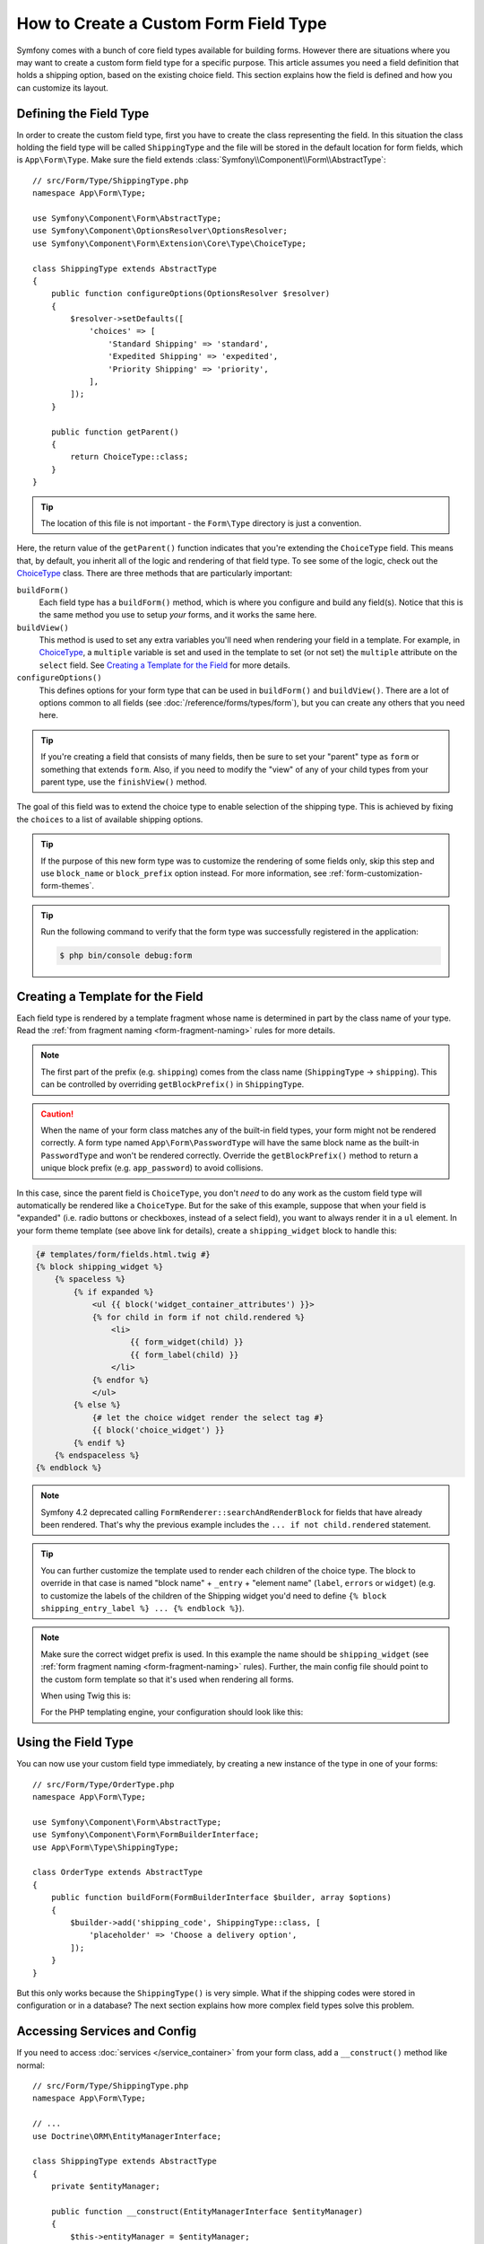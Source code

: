 .. index::
   single: Form; Custom field type

How to Create a Custom Form Field Type
======================================

Symfony comes with a bunch of core field types available for building forms.
However there are situations where you may want to create a custom form field
type for a specific purpose. This article assumes you need a field definition
that holds a shipping option, based on the existing choice field. This section
explains how the field is defined and how you can customize its layout.

Defining the Field Type
-----------------------

In order to create the custom field type, first you have to create the class
representing the field. In this situation the class holding the field type
will be called ``ShippingType`` and the file will be stored in the default location
for form fields, which is ``App\Form\Type``. Make sure the field extends
:class:`Symfony\\Component\\Form\\AbstractType`::

    // src/Form/Type/ShippingType.php
    namespace App\Form\Type;

    use Symfony\Component\Form\AbstractType;
    use Symfony\Component\OptionsResolver\OptionsResolver;
    use Symfony\Component\Form\Extension\Core\Type\ChoiceType;

    class ShippingType extends AbstractType
    {
        public function configureOptions(OptionsResolver $resolver)
        {
            $resolver->setDefaults([
                'choices' => [
                    'Standard Shipping' => 'standard',
                    'Expedited Shipping' => 'expedited',
                    'Priority Shipping' => 'priority',
                ],
            ]);
        }

        public function getParent()
        {
            return ChoiceType::class;
        }
    }

.. tip::

    The location of this file is not important - the ``Form\Type`` directory
    is just a convention.

Here, the return value of the ``getParent()`` function indicates that you're
extending the ``ChoiceType`` field. This means that, by default, you inherit
all of the logic and rendering of that field type. To see some of the logic,
check out the `ChoiceType`_ class. There are three methods that are particularly
important:

.. _form-type-methods-explanation:

``buildForm()``
    Each field type has a ``buildForm()`` method, which is where
    you configure and build any field(s). Notice that this is the same method
    you use to setup *your* forms, and it works the same here.

``buildView()``
    This method is used to set any extra variables you'll
    need when rendering your field in a template. For example, in `ChoiceType`_,
    a ``multiple`` variable is set and used in the template to set (or not
    set) the ``multiple`` attribute on the ``select`` field. See
    `Creating a Template for the Field`_ for more details.

``configureOptions()``
    This defines options for your form type that
    can be used in ``buildForm()`` and ``buildView()``. There are a lot of
    options common to all fields (see :doc:`/reference/forms/types/form`),
    but you can create any others that you need here.

.. tip::

    If you're creating a field that consists of many fields, then be sure
    to set your "parent" type as ``form`` or something that extends ``form``.
    Also, if you need to modify the "view" of any of your child types from
    your parent type, use the ``finishView()`` method.

The goal of this field was to extend the choice type to enable selection of the
shipping type. This is achieved by fixing the ``choices`` to a list of available
shipping options.

.. tip::

    If the purpose of this new form type was to customize the rendering of some
    fields only, skip this step and use ``block_name`` or ``block_prefix`` option
    instead. For more information, see :ref:`form-customization-form-themes`.

.. tip::

    Run the following command to verify that the form type was successfully
    registered in the application:

    .. code-block:: terminal

        $ php bin/console debug:form

Creating a Template for the Field
---------------------------------

Each field type is rendered by a template fragment whose name is determined in
part by the class name of your type. Read the :ref:`from fragment naming <form-fragment-naming>`
rules for more details.

.. note::

    The first part of the prefix (e.g. ``shipping``) comes from the class name
    (``ShippingType`` -> ``shipping``). This can be controlled by overriding ``getBlockPrefix()``
    in ``ShippingType``.

.. caution::

    When the name of your form class matches any of the built-in field types,
    your form might not be rendered correctly. A form type named
    ``App\Form\PasswordType`` will have the same block name as the
    built-in ``PasswordType`` and won't be rendered correctly. Override the
    ``getBlockPrefix()`` method to return a unique block prefix (e.g.
    ``app_password``) to avoid collisions.

In this case, since the parent field is ``ChoiceType``, you don't *need* to do
any work as the custom field type will automatically be rendered like a ``ChoiceType``.
But for the sake of this example, suppose that when your field is "expanded"
(i.e. radio buttons or checkboxes, instead of a select field), you want to
always render it in a ``ul`` element. In your form theme template (see above
link for details), create a ``shipping_widget`` block to handle this:

.. code-block:: html+twig

    {# templates/form/fields.html.twig #}
    {% block shipping_widget %}
        {% spaceless %}
            {% if expanded %}
                <ul {{ block('widget_container_attributes') }}>
                {% for child in form if not child.rendered %}
                    <li>
                        {{ form_widget(child) }}
                        {{ form_label(child) }}
                    </li>
                {% endfor %}
                </ul>
            {% else %}
                {# let the choice widget render the select tag #}
                {{ block('choice_widget') }}
            {% endif %}
        {% endspaceless %}
    {% endblock %}

.. note::

    Symfony 4.2 deprecated calling ``FormRenderer::searchAndRenderBlock`` for
    fields that have already been rendered. That's why the previous example
    includes the ``... if not child.rendered`` statement.

.. tip::

    You can further customize the template used to render each children of the
    choice type. The block to override in that case is named "block name" +
    ``_entry`` + "element name" (``label``, ``errors`` or ``widget``) (e.g. to
    customize the labels of the children of the Shipping widget you'd need to
    define ``{% block shipping_entry_label %} ... {% endblock %}``).

.. note::

    Make sure the correct widget prefix is used. In this example the name should
    be ``shipping_widget`` (see :ref:`form fragment naming <form-fragment-naming>`
    rules). Further, the main config file should point to the custom form template
    so that it's used when rendering all forms.

    When using Twig this is:

    .. configuration-block::

        .. code-block:: yaml

            # config/packages/twig.yaml
            twig:
                form_themes:
                    - 'form/fields.html.twig'

        .. code-block:: xml

            <!-- config/packages/twig.xml -->
            <?xml version="1.0" encoding="UTF-8" ?>
            <container xmlns="http://symfony.com/schema/dic/services"
                xmlns:xsi="http://www.w3.org/2001/XMLSchema-instance"
                xmlns:twig="http://symfony.com/schema/dic/twig"
                xsi:schemaLocation="http://symfony.com/schema/dic/services
                    http://symfony.com/schema/dic/services/services-1.0.xsd
                    http://symfony.com/schema/dic/twig
                    http://symfony.com/schema/dic/twig/twig-1.0.xsd">

                <twig:config>
                    <twig:form-theme>form/fields.html.twig</twig:form-theme>
                </twig:config>
            </container>

        .. code-block:: php

            // config/packages/twig.php
            $container->loadFromExtension('twig', [
                'form_themes' => [
                    'form/fields.html.twig',
                ],
            ]);

    For the PHP templating engine, your configuration should look like this:

    .. configuration-block::

        .. code-block:: yaml

            # config/packages/framework.yaml
            framework:
                templating:
                    form:
                        resources:
                            - ':form:fields.html.php'

        .. code-block:: xml

            <!-- config/packages/framework.xml -->
            <?xml version="1.0" encoding="UTF-8" ?>
            <container xmlns="http://symfony.com/schema/dic/services"
                xmlns:xsi="http://www.w3.org/2001/XMLSchema-instance"
                xmlns:framework="http://symfony.com/schema/dic/symfony"
                xsi:schemaLocation="http://symfony.com/schema/dic/services http://symfony.com/schema/dic/services/services-1.0.xsd
                http://symfony.com/schema/dic/symfony http://symfony.com/schema/dic/symfony/symfony-1.0.xsd">

                <framework:config>
                    <framework:templating>
                        <framework:form>
                            <framework:resource>:form:fields.html.php</twig:resource>
                        </framework:form>
                    </framework:templating>
                </framework:config>
            </container>

        .. code-block:: php

            // config/packages/framework.php
            $container->loadFromExtension('framework', [
                'templating' => [
                    'form' => [
                        'resources' => [
                            ':form:fields.html.php',
                        ],
                    ],
                ],
            ]);

Using the Field Type
--------------------

You can now use your custom field type immediately, by creating a
new instance of the type in one of your forms::

    // src/Form/Type/OrderType.php
    namespace App\Form\Type;

    use Symfony\Component\Form\AbstractType;
    use Symfony\Component\Form\FormBuilderInterface;
    use App\Form\Type\ShippingType;

    class OrderType extends AbstractType
    {
        public function buildForm(FormBuilderInterface $builder, array $options)
        {
            $builder->add('shipping_code', ShippingType::class, [
                'placeholder' => 'Choose a delivery option',
            ]);
        }
    }

But this only works because the ``ShippingType()`` is very simple. What if
the shipping codes were stored in configuration or in a database? The next
section explains how more complex field types solve this problem.

.. _form-field-service:
.. _creating-your-field-type-as-a-service:

Accessing Services and Config
-----------------------------

If you need to access :doc:`services </service_container>` from your form class,
add a ``__construct()`` method like normal::

    // src/Form/Type/ShippingType.php
    namespace App\Form\Type;

    // ...
    use Doctrine\ORM\EntityManagerInterface;

    class ShippingType extends AbstractType
    {
        private $entityManager;

        public function __construct(EntityManagerInterface $entityManager)
        {
            $this->entityManager = $entityManager;
        }

        // use $this->entityManager down anywhere you want ...
    }

If you're using the default ``services.yaml`` configuration (i.e. services from the
``Form/`` are loaded and ``autoconfigure`` is enabled), this will already work!
See :ref:`service-container-creating-service` for more details.

.. tip::

    If you're not using :ref:`autoconfigure <services-autoconfigure>`, make sure
    to :doc:`tag </service_container/tags>` your service with ``form.type``.

Have fun!

.. _`ChoiceType`: https://github.com/symfony/symfony/blob/master/src/Symfony/Component/Form/Extension/Core/Type/ChoiceType.php
.. _`FieldType`: https://github.com/symfony/symfony/blob/master/src/Symfony/Component/Form/Extension/Core/Type/FieldType.php

.. ready: no
.. revision: 5bb148eee0ea013c8835dbce5ff5db603db8ce92